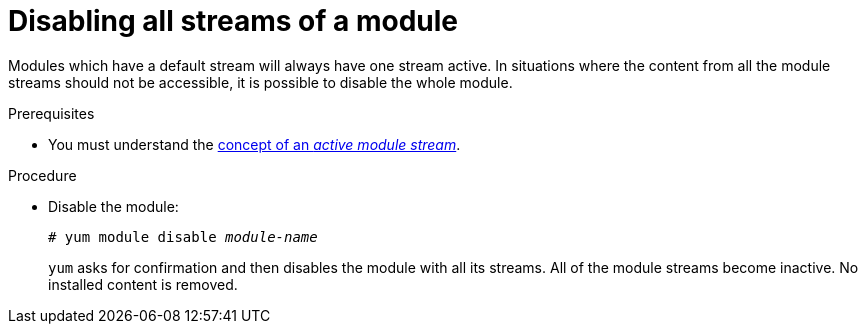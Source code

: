 [id="disabling-all-streams-of-a-module_{context}"]
= Disabling all streams of a module

Modules which have a default stream will always have one stream active. In situations where the content from all the module streams should not be accessible, it is possible to disable the whole module.


.Prerequisites

* You must understand the xref:assembly_introduction-to-modules.adoc#module-streams_introduction-to-modules[concept of an _active module stream_].

.Procedure

* Disable the module:
+
[subs="quotes"]
----
# yum module disable _module-name_
----
+
[command]`yum` asks for confirmation and then disables the module with all its streams. All of the module streams become inactive. No installed content is removed.
